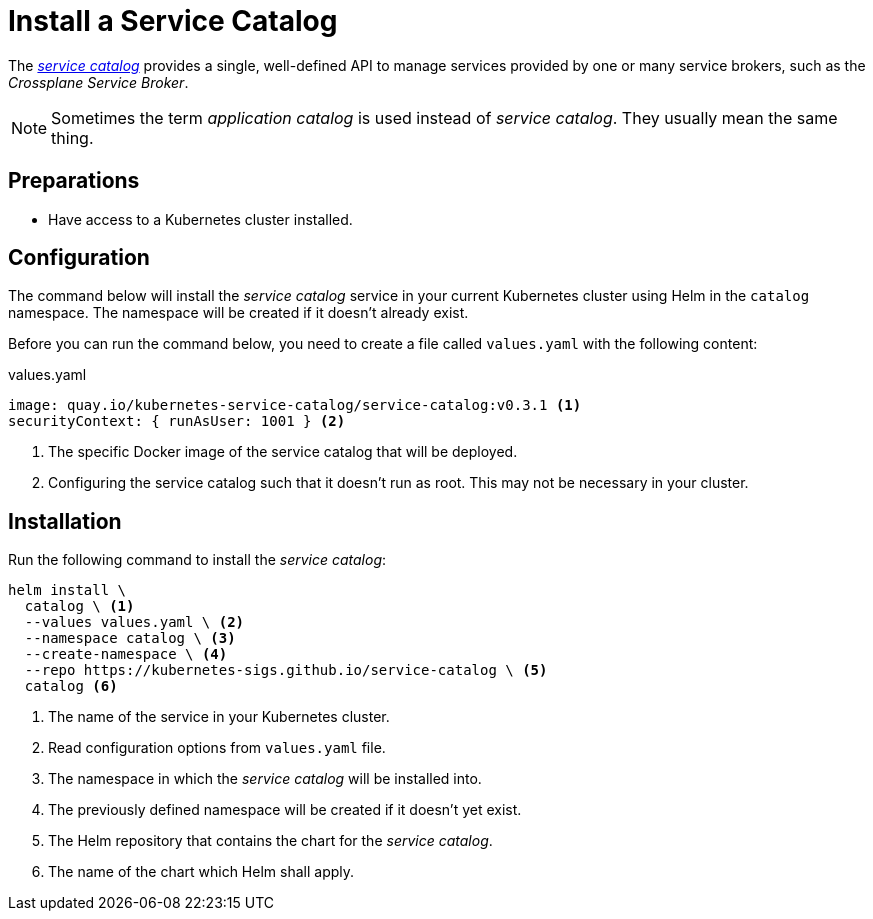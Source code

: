 = Install a Service Catalog

The https://svc-cat.io[_service catalog_] provides a single, well-defined API to manage services provided by one or many service brokers, such as the _Crossplane Service Broker_.

[NOTE]
=====
Sometimes the term _application catalog_ is used instead of _service catalog_.
They usually mean the same thing.
=====

== Preparations

- Have access to a Kubernetes cluster installed.

== Configuration
// tag::main[]

The command below will install the _service catalog_ service in your current Kubernetes cluster using Helm in the `catalog` namespace.
The namespace will be created if it doesn't already exist.

Before you can run the command below, you need to create a file called `values.yaml` with the following content:

.values.yaml
```yaml
image: quay.io/kubernetes-service-catalog/service-catalog:v0.3.1 <1>
securityContext: { runAsUser: 1001 } <2>
```
<1> The specific Docker image of the service catalog that will be deployed.
<2> Configuring the service catalog such that it doesn't run as root.
    This may not be necessary in your cluster.

== Installation

Run the following command to install the _service catalog_:

```bash
helm install \
  catalog \ <1>
  --values values.yaml \ <2>
  --namespace catalog \ <3>
  --create-namespace \ <4>
  --repo https://kubernetes-sigs.github.io/service-catalog \ <5>
  catalog <6>
```
<1> The name of the service in your Kubernetes cluster.
<2> Read configuration options from `values.yaml` file.
<3> The namespace in which the _service catalog_ will be installed into.
<4> The previously defined namespace will be created if it doesn't yet exist.
<5> The Helm repository that contains the chart for the _service catalog_.
<6> The name of the chart which Helm shall apply.
// end::main[]
